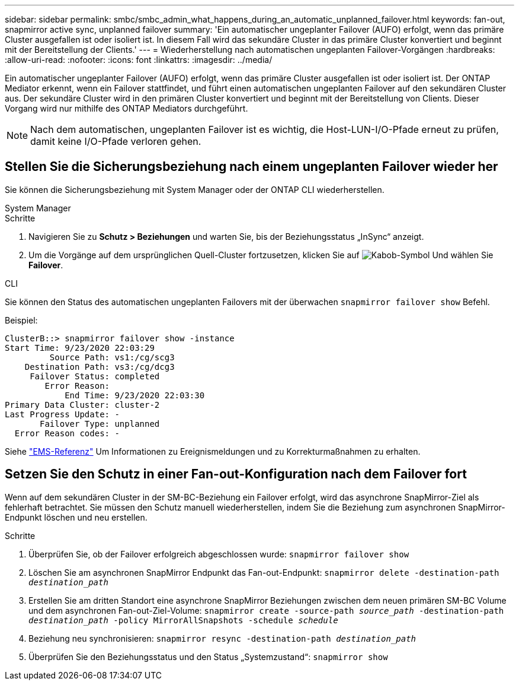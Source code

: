 ---
sidebar: sidebar 
permalink: smbc/smbc_admin_what_happens_during_an_automatic_unplanned_failover.html 
keywords: fan-out, snapmirror active sync, unplanned failover 
summary: 'Ein automatischer ungeplanter Failover (AUFO) erfolgt, wenn das primäre Cluster ausgefallen ist oder isoliert ist. In diesem Fall wird das sekundäre Cluster in das primäre Cluster konvertiert und beginnt mit der Bereitstellung der Clients.' 
---
= Wiederherstellung nach automatischen ungeplanten Failover-Vorgängen
:hardbreaks:
:allow-uri-read: 
:nofooter: 
:icons: font
:linkattrs: 
:imagesdir: ../media/


[role="lead"]
Ein automatischer ungeplanter Failover (AUFO) erfolgt, wenn das primäre Cluster ausgefallen ist oder isoliert ist. Der ONTAP Mediator erkennt, wenn ein Failover stattfindet, und führt einen automatischen ungeplanten Failover auf den sekundären Cluster aus. Der sekundäre Cluster wird in den primären Cluster konvertiert und beginnt mit der Bereitstellung von Clients. Dieser Vorgang wird nur mithilfe des ONTAP Mediators durchgeführt.


NOTE: Nach dem automatischen, ungeplanten Failover ist es wichtig, die Host-LUN-I/O-Pfade erneut zu prüfen, damit keine I/O-Pfade verloren gehen.



== Stellen Sie die Sicherungsbeziehung nach einem ungeplanten Failover wieder her

Sie können die Sicherungsbeziehung mit System Manager oder der ONTAP CLI wiederherstellen.

[role="tabbed-block"]
====
.System Manager
--
.Schritte
. Navigieren Sie zu *Schutz > Beziehungen* und warten Sie, bis der Beziehungsstatus „InSync“ anzeigt.
. Um die Vorgänge auf dem ursprünglichen Quell-Cluster fortzusetzen, klicken Sie auf image:icon_kabob.gif["Kabob-Symbol"] Und wählen Sie *Failover*.


--
.CLI
--
Sie können den Status des automatischen ungeplanten Failovers mit der überwachen `snapmirror failover show` Befehl.

Beispiel:

....
ClusterB::> snapmirror failover show -instance
Start Time: 9/23/2020 22:03:29
         Source Path: vs1:/cg/scg3
    Destination Path: vs3:/cg/dcg3
     Failover Status: completed
        Error Reason:
            End Time: 9/23/2020 22:03:30
Primary Data Cluster: cluster-2
Last Progress Update: -
       Failover Type: unplanned
  Error Reason codes: -
....
Siehe link:https://docs.netapp.com/us-en/ontap-ems-9131/smbc-aufo-events.html["EMS-Referenz"^] Um Informationen zu Ereignismeldungen und zu Korrekturmaßnahmen zu erhalten.

--
====


== Setzen Sie den Schutz in einer Fan-out-Konfiguration nach dem Failover fort

Wenn auf dem sekundären Cluster in der SM-BC-Beziehung ein Failover erfolgt, wird das asynchrone SnapMirror-Ziel als fehlerhaft betrachtet. Sie müssen den Schutz manuell wiederherstellen, indem Sie die Beziehung zum asynchronen SnapMirror-Endpunkt löschen und neu erstellen.

.Schritte
. Überprüfen Sie, ob der Failover erfolgreich abgeschlossen wurde:
`snapmirror failover show`
. Löschen Sie am asynchronen SnapMirror Endpunkt das Fan-out-Endpunkt:
`snapmirror delete -destination-path _destination_path_`
. Erstellen Sie am dritten Standort eine asynchrone SnapMirror Beziehungen zwischen dem neuen primären SM-BC Volume und dem asynchronen Fan-out-Ziel-Volume:
`snapmirror create -source-path _source_path_ -destination-path _destination_path_ -policy MirrorAllSnapshots -schedule _schedule_`
. Beziehung neu synchronisieren:
`snapmirror resync -destination-path _destination_path_`
. Überprüfen Sie den Beziehungsstatus und den Status „Systemzustand“:
`snapmirror show`

